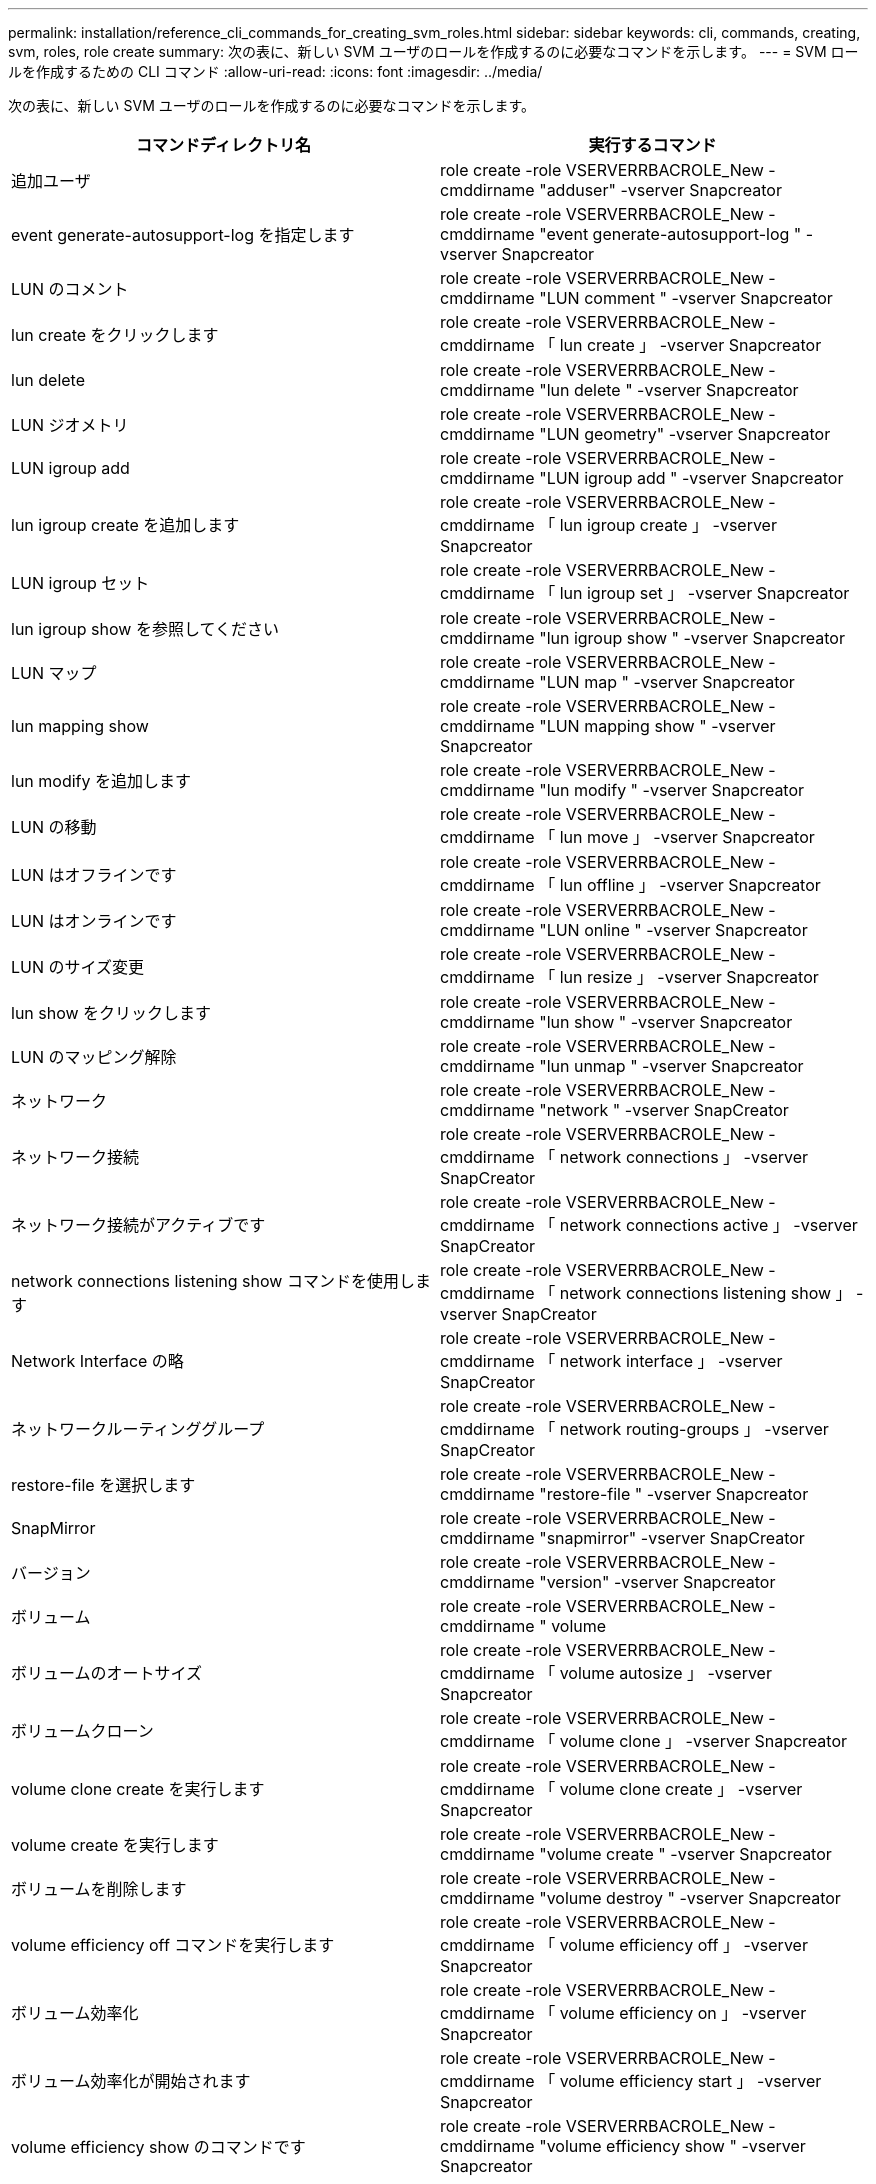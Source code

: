 ---
permalink: installation/reference_cli_commands_for_creating_svm_roles.html 
sidebar: sidebar 
keywords: cli, commands, creating, svm, roles, role create 
summary: 次の表に、新しい SVM ユーザのロールを作成するのに必要なコマンドを示します。 
---
= SVM ロールを作成するための CLI コマンド
:allow-uri-read: 
:icons: font
:imagesdir: ../media/


[role="lead"]
次の表に、新しい SVM ユーザのロールを作成するのに必要なコマンドを示します。

|===
| コマンドディレクトリ名 | 実行するコマンド 


 a| 
追加ユーザ
 a| 
role create -role VSERVERRBACROLE_New -cmddirname "adduser" -vserver Snapcreator



 a| 
event generate-autosupport-log を指定します
 a| 
role create -role VSERVERRBACROLE_New -cmddirname "event generate-autosupport-log " -vserver Snapcreator



 a| 
LUN のコメント
 a| 
role create -role VSERVERRBACROLE_New -cmddirname "LUN comment " -vserver Snapcreator



 a| 
lun create をクリックします
 a| 
role create -role VSERVERRBACROLE_New -cmddirname 「 lun create 」 -vserver Snapcreator



 a| 
lun delete
 a| 
role create -role VSERVERRBACROLE_New -cmddirname "lun delete " -vserver Snapcreator



 a| 
LUN ジオメトリ
 a| 
role create -role VSERVERRBACROLE_New -cmddirname "LUN geometry" -vserver Snapcreator



 a| 
LUN igroup add
 a| 
role create -role VSERVERRBACROLE_New -cmddirname "LUN igroup add " -vserver Snapcreator



 a| 
lun igroup create を追加します
 a| 
role create -role VSERVERRBACROLE_New -cmddirname 「 lun igroup create 」 -vserver Snapcreator



 a| 
LUN igroup セット
 a| 
role create -role VSERVERRBACROLE_New -cmddirname 「 lun igroup set 」 -vserver Snapcreator



 a| 
lun igroup show を参照してください
 a| 
role create -role VSERVERRBACROLE_New -cmddirname "lun igroup show " -vserver Snapcreator



 a| 
LUN マップ
 a| 
role create -role VSERVERRBACROLE_New -cmddirname "LUN map " -vserver Snapcreator



 a| 
lun mapping show
 a| 
role create -role VSERVERRBACROLE_New -cmddirname "LUN mapping show " -vserver Snapcreator



 a| 
lun modify を追加します
 a| 
role create -role VSERVERRBACROLE_New -cmddirname "lun modify " -vserver Snapcreator



 a| 
LUN の移動
 a| 
role create -role VSERVERRBACROLE_New -cmddirname 「 lun move 」 -vserver Snapcreator



 a| 
LUN はオフラインです
 a| 
role create -role VSERVERRBACROLE_New -cmddirname 「 lun offline 」 -vserver Snapcreator



 a| 
LUN はオンラインです
 a| 
role create -role VSERVERRBACROLE_New -cmddirname "LUN online " -vserver Snapcreator



 a| 
LUN のサイズ変更
 a| 
role create -role VSERVERRBACROLE_New -cmddirname 「 lun resize 」 -vserver Snapcreator



 a| 
lun show をクリックします
 a| 
role create -role VSERVERRBACROLE_New -cmddirname "lun show " -vserver Snapcreator



 a| 
LUN のマッピング解除
 a| 
role create -role VSERVERRBACROLE_New -cmddirname "lun unmap " -vserver Snapcreator



 a| 
ネットワーク
 a| 
role create -role VSERVERRBACROLE_New -cmddirname "network " -vserver SnapCreator



 a| 
ネットワーク接続
 a| 
role create -role VSERVERRBACROLE_New -cmddirname 「 network connections 」 -vserver SnapCreator



 a| 
ネットワーク接続がアクティブです
 a| 
role create -role VSERVERRBACROLE_New -cmddirname 「 network connections active 」 -vserver SnapCreator



 a| 
network connections listening show コマンドを使用します
 a| 
role create -role VSERVERRBACROLE_New -cmddirname 「 network connections listening show 」 -vserver SnapCreator



 a| 
Network Interface の略
 a| 
role create -role VSERVERRBACROLE_New -cmddirname 「 network interface 」 -vserver SnapCreator



 a| 
ネットワークルーティンググループ
 a| 
role create -role VSERVERRBACROLE_New -cmddirname 「 network routing-groups 」 -vserver SnapCreator



 a| 
restore-file を選択します
 a| 
role create -role VSERVERRBACROLE_New -cmddirname "restore-file " -vserver Snapcreator



 a| 
SnapMirror
 a| 
role create -role VSERVERRBACROLE_New -cmddirname "snapmirror" -vserver SnapCreator



 a| 
バージョン
 a| 
role create -role VSERVERRBACROLE_New -cmddirname "version" -vserver Snapcreator



 a| 
ボリューム
 a| 
role create -role VSERVERRBACROLE_New -cmddirname " volume



 a| 
ボリュームのオートサイズ
 a| 
role create -role VSERVERRBACROLE_New -cmddirname 「 volume autosize 」 -vserver Snapcreator



 a| 
ボリュームクローン
 a| 
role create -role VSERVERRBACROLE_New -cmddirname 「 volume clone 」 -vserver Snapcreator



 a| 
volume clone create を実行します
 a| 
role create -role VSERVERRBACROLE_New -cmddirname 「 volume clone create 」 -vserver Snapcreator



 a| 
volume create を実行します
 a| 
role create -role VSERVERRBACROLE_New -cmddirname "volume create " -vserver Snapcreator



 a| 
ボリュームを削除します
 a| 
role create -role VSERVERRBACROLE_New -cmddirname "volume destroy " -vserver Snapcreator



 a| 
volume efficiency off コマンドを実行します
 a| 
role create -role VSERVERRBACROLE_New -cmddirname 「 volume efficiency off 」 -vserver Snapcreator



 a| 
ボリューム効率化
 a| 
role create -role VSERVERRBACROLE_New -cmddirname 「 volume efficiency on 」 -vserver Snapcreator



 a| 
ボリューム効率化が開始されます
 a| 
role create -role VSERVERRBACROLE_New -cmddirname 「 volume efficiency start 」 -vserver Snapcreator



 a| 
volume efficiency show のコマンドです
 a| 
role create -role VSERVERRBACROLE_New -cmddirname "volume efficiency show " -vserver Snapcreator



 a| 
ボリュームファイル
 a| 
role create -role VSERVERRBACROLE_New -cmddirname " volume file " -vserver Snapcreator



 a| 
ボリュームファイルクローン
 a| 
role create -role VSERVERRBACROLE_New -cmddirname 「 volume file clone 」 -vserver Snapcreator



 a| 
volume file clone create を実行します
 a| 
role create -role VSERVERRBACROLE_New -cmddirname 「 volume file clone create 」 -vserver Snapcreator



 a| 
volume modify を使用します
 a| 
role create -role VSERVERRBACROLE_New -cmddirname "volume modify -vserver Snapcreator



 a| 
ボリュームマウント
 a| 
role create -role VSERVERRBACROLE_New -cmddirname 「 volume mount 」 -vserver Snapcreator



 a| 
ボリュームはオフラインです
 a| 
role create -role VSERVERRBACROLE_New -cmddirname "volume offline " -vserver Snapcreator



 a| 
volume show のコマンドです
 a| 
role create -role VSERVERRBACROLE_New -cmddirname "volume show " -vserver Snapcreator



 a| 
ボリュームサイズ
 a| 
role create -role VSERVERRBACROLE_New -cmddirname " volume size " -vserver Snapcreator



 a| 
volume snapshot create を実行します
 a| 
role create -role VSERVERRBACROLE_New -cmddirname 「 volume snapshot create 」 -vserver Snapcreator



 a| 
ボリューム Snapshot の削除
 a| 
role create -role VSERVERRBACROLE_New -cmddirname 「 volume snapshot delete 」 -vserver Snapcreator



 a| 
ボリューム Snapshot リストア
 a| 
role create -role VSERVERRBACROLE_New -cmddirname 「 volume snapshot restore 」 -vserver Snapcreator



 a| 
ボリュームのアンマウント
 a| 
role create -role VSERVERRBACROLE_New -cmddirname "volume unmount " -vserver Snapcreator



 a| 
vserver export-policy rule show
 a| 
role create -role VSERVERRBACROLE_New -cmddirname 「 vserver export-policy rule show 」 -vserver Snapcreator



 a| 
vserver export-policy show のコマンドを入力します
 a| 
role create -role VSERVERRBACROLE_New -cmddirname 「 vserver export-policy show 」 -vserver Snapcreator



 a| 
SVM FCP
 a| 
role create -role VSERVERRBACROLE_New -cmddirname "vserver fcp " -vserver Snapcreator



 a| 
vserver fcp initiator show のコマンドを入力します
 a| 
role create -role VSERVERRBACROLE_New -cmddirname 「 vserver fcp initiator show 」 -vserver Snapcreator



 a| 
vserver fcp show のコマンドです
 a| 
role create -role VSERVERRBACROLE_New -cmddirname 「 vserver fcp show 」 -vserver Snapcreator



 a| 
SVM の FCP ステータス
 a| 
role create -role VSERVERRBACROLE_New -cmddirname 「 vserver fcp status 」 -vserver Snapcreator



 a| 
Vserver iSCSI
 a| 
role create -role VSERVERRBACROLE_New -cmddirname 「 vserver iscsi 」 -vserver Snapcreator



 a| 
vserver iscsi connection show
 a| 
role create -role VSERVERRBACROLE_New -cmddirname 「 vserver iscsi connection show 」 -vserver Snapcreator



 a| 
vserver iscsi interface accesslist add
 a| 
role create -role VSERVERRBACROLE_New -cmddirname 「 vserver iscsi interface accesslist add 」 -vserver Snapcreator



 a| 
vserver iscsi interface accesslist show を実行します
 a| 
role create -role VSERVERRBACROLE_New -cmddirname 「 vserver iscsi interface accesslist show 」 -vserver Snapcreator



 a| 
SVM iSCSI iSNS クエリ
 a| 
role create -role VSERVERRBACROLE_New -cmddirname 「 vserver iscsi isns query 」 -vserver Snapcreator



 a| 
SVM iSCSI ノード名
 a| 
role create -role VSERVERRBACROLE_New -cmddirname 「 vserver iscsi nodename 」 -vserver Snapcreator



 a| 
vserver iscsi session show のコマンド
 a| 
role create -role VSERVERRBACROLE_New -cmddirname 「 vserver iscsi session show 」 -vserver Snapcreator



 a| 
vserver iscsi show のコマンドです
 a| 
role create -role VSERVERRBACROLE_New -cmddirname 「 vserver iscsi show 」 -vserver Snapcreator



 a| 
SVM の iSCSI ステータス
 a| 
role create -role VSERVERRBACROLE_New -cmddirname 「 vserver iscsi status 」 -vserver Snapcreator



 a| 
Vserver NFS
 a| 
role create -role VSERVERRBACROLE_New -cmddirname 「 vserver nfs 」 -vserver Snapcreator



 a| 
SVM の NFS ステータス
 a| 
role create -role VSERVERRBACROLE_New -cmddirname 「 vserver nfs status 」 -vserver Snapcreator



 a| 
vserver services dns hosts show のコマンドを入力します
 a| 
role create -role VSERVERRBACROLE_New -cmddirname 「 vserver services name-service dns hosts show 」 -vserver SnapCreator



 a| 
vserver services unix-group create
 a| 
role create -role VSERVERRBACROLE_New -cmddirname 「 vserver services name-service unix-group create 」 -vserver Snapcreator



 a| 
vserver services unix-group show
 a| 
role create -role VSERVERRBACROLE_New -cmddirname 「 vserver services name-service unix-group show 」 -vserver Snapcreator



 a| 
vserver services unix-user create
 a| 
role create -role VSERVERRBACROLE_New -cmddirname 「 vserver services name-service unix-user create 」 -vserver Snapcreator



 a| 
vserver services unix-user show のコマンドを使用します
 a| 
role create -role VSERVERRBACROLE_New -cmddirname 「 vserver services name-service unix-user show 」 -vserver Snapcreator

|===